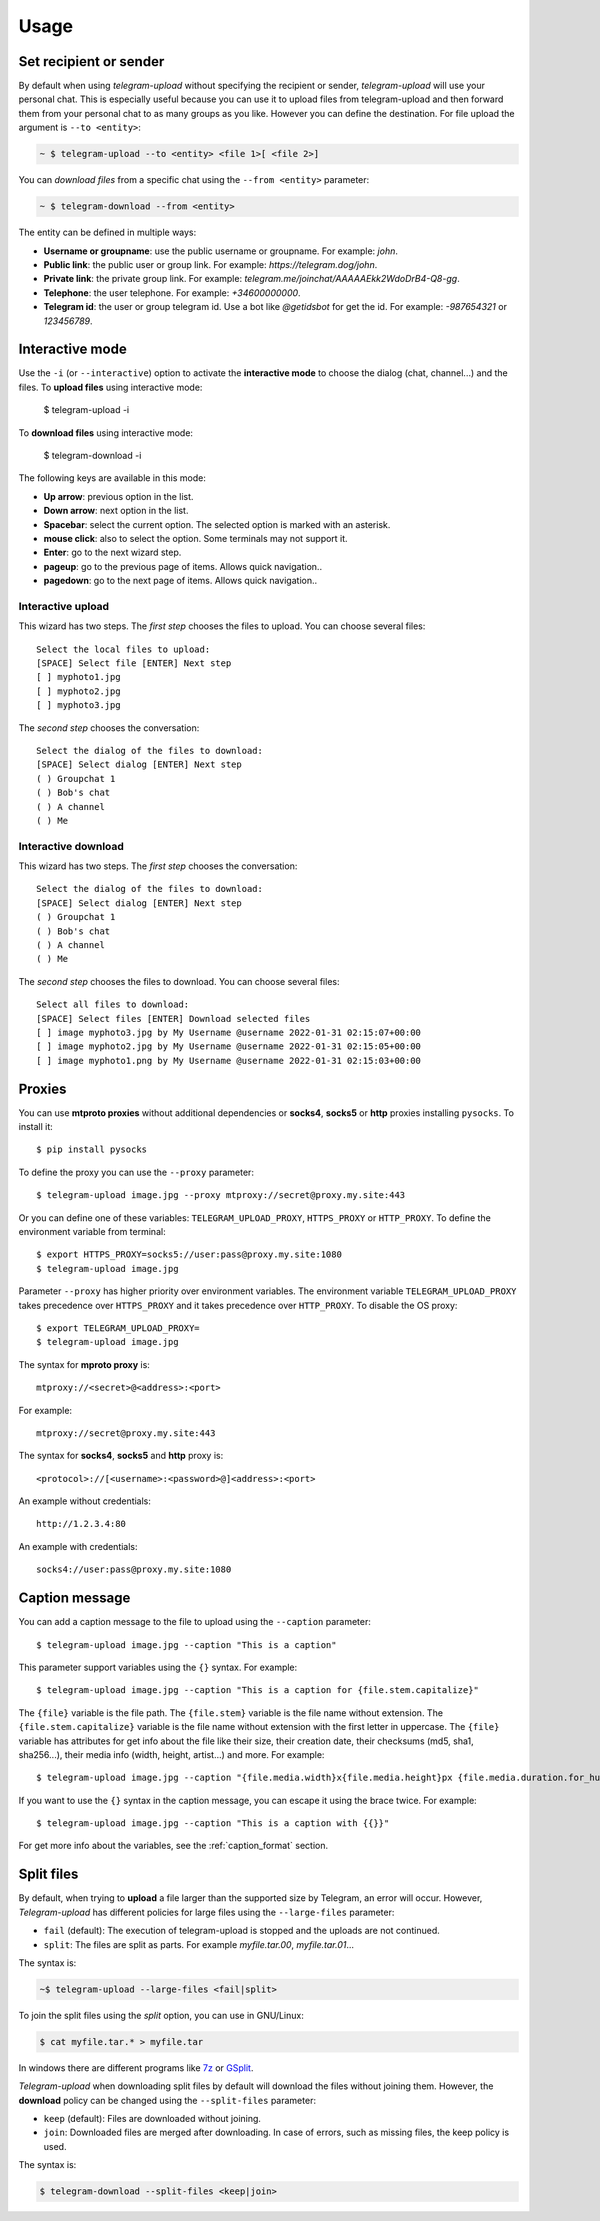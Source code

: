 
Usage
#####

.. click:: telegram_uploader.management:upload
   :prog: telegram-upload
   :show-nested:


.. click:: telegram_uploader.management:download
   :prog: telegram-download
   :show-nested:

Set recipient or sender
=======================
By default when using *telegram-upload* without specifying the recipient or sender, *telegram-upload* will use your
personal chat. This is especially useful because you can use it to upload files from telegram-upload and then forward
them from your personal chat to as many groups as you like. However you can define the destination. For file upload the
argument is ``--to <entity>``:

.. code-block::

    ~ $ telegram-upload --to <entity> <file 1>[ <file 2>]

You can *download files* from a specific chat using the ``--from <entity>`` parameter:

.. code-block::

    ~ $ telegram-download --from <entity>

The entity can be defined in multiple ways:

* **Username or groupname**: use the public username or groupname. For example: *john*.
* **Public link**: the public user or group link. For example: *https://telegram.dog/john*.
* **Private link**: the private group link. For example: *telegram.me/joinchat/AAAAAEkk2WdoDrB4-Q8-gg*.
* **Telephone**: the user telephone. For example: *+34600000000*.
* **Telegram id**: the user or group telegram id. Use a bot like *@getidsbot* for get the id. For example: *-987654321*
  or *123456789*.

Interactive mode
================
Use the ``-i`` (or ``--interactive``) option to activate the **interactive mode** to choose the dialog (chat,
channel...) and the files. To **upload files** using interactive mode:

    $ telegram-upload -i

To **download files** using interactive mode:

    $ telegram-download -i

The following keys are available in this mode:

* **Up arrow**: previous option in the list.
* **Down arrow**: next option in the list.
* **Spacebar**: select the current option. The selected option is marked with an asterisk.
* **mouse click**: also to select the option. Some terminals may not support it.
* **Enter**: go to the next wizard step.
* **pageup**: go to the previous page of items. Allows quick navigation..
* **pagedown**: go to the next page of items. Allows quick navigation..

Interactive upload
------------------
This wizard has two steps. The *first step* chooses the files to upload. You can choose several files::

    Select the local files to upload:
    [SPACE] Select file [ENTER] Next step
    [ ] myphoto1.jpg
    [ ] myphoto2.jpg
    [ ] myphoto3.jpg

The *second step* chooses the conversation::

    Select the dialog of the files to download:
    [SPACE] Select dialog [ENTER] Next step
    ( ) Groupchat 1
    ( ) Bob's chat
    ( ) A channel
    ( ) Me


Interactive download
--------------------
This wizard has two steps. The *first step* chooses the conversation::

    Select the dialog of the files to download:
    [SPACE] Select dialog [ENTER] Next step
    ( ) Groupchat 1
    ( ) Bob's chat
    ( ) A channel
    ( ) Me


The *second step* chooses the files to download. You can choose several files::

    Select all files to download:
    [SPACE] Select files [ENTER] Download selected files
    [ ] image myphoto3.jpg by My Username @username 2022-01-31 02:15:07+00:00
    [ ] image myphoto2.jpg by My Username @username 2022-01-31 02:15:05+00:00
    [ ] image myphoto1.png by My Username @username 2022-01-31 02:15:03+00:00


Proxies
=======
You can use **mtproto proxies** without additional dependencies or **socks4**, **socks5** or **http** proxies
installing ``pysocks``. To install it::

    $ pip install pysocks

To define the proxy you can use the ``--proxy`` parameter::

    $ telegram-upload image.jpg --proxy mtproxy://secret@proxy.my.site:443

Or you can define one of these variables: ``TELEGRAM_UPLOAD_PROXY``, ``HTTPS_PROXY`` or ``HTTP_PROXY``. To define the
environment variable from terminal::

    $ export HTTPS_PROXY=socks5://user:pass@proxy.my.site:1080
    $ telegram-upload image.jpg


Parameter ``--proxy`` has higher priority over environment variables. The environment variable
``TELEGRAM_UPLOAD_PROXY`` takes precedence over ``HTTPS_PROXY`` and it takes precedence over ``HTTP_PROXY``. To disable
the OS proxy::

    $ export TELEGRAM_UPLOAD_PROXY=
    $ telegram-upload image.jpg

The syntax for **mproto proxy** is::

    mtproxy://<secret>@<address>:<port>

For example::

    mtproxy://secret@proxy.my.site:443

The syntax for **socks4**, **socks5** and **http** proxy is::

    <protocol>://[<username>:<password>@]<address>:<port>

An example without credentials::

    http://1.2.3.4:80

An example with credentials::

    socks4://user:pass@proxy.my.site:1080

Caption message
===============
You can add a caption message to the file to upload using the ``--caption`` parameter::

    $ telegram-upload image.jpg --caption "This is a caption"

This parameter support variables using the ``{}`` syntax. For example::

    $ telegram-upload image.jpg --caption "This is a caption for {file.stem.capitalize}"

The ``{file}`` variable is the file path. The ``{file.stem}`` variable is the file name without extension. The
``{file.stem.capitalize}`` variable is the file name without extension with the first letter in uppercase. The
``{file}`` variable has attributes for get info about the file like their size, their creation date, their checksums
(md5, sha1, sha256...), their media info (width, height, artist...) and more. For example::

    $ telegram-upload image.jpg --caption "{file.media.width}x{file.media.height}px {file.media.duration.for_humans}"

If you want to use the ``{}`` syntax in the caption message, you can escape it using the brace twice. For example::

    $ telegram-upload image.jpg --caption "This is a caption with {{}}"

For get more info about the variables, see the :ref:`caption_format` section.

Split files
===========
By default, when trying to **upload** a file larger than the supported size by Telegram, an error will occur. However,
*Telegram-upload* has different policies for large files using the ``--large-files`` parameter:

* ``fail`` (default): The execution of telegram-upload is stopped and the uploads are not continued.
* ``split``: The files are split as parts. For example *myfile.tar.00*, *myfile.tar.01*...

The syntax is:

.. code-block::

    ~$ telegram-upload --large-files <fail|split>

To join the split files using the *split* option, you can use in GNU/Linux:

.. code-block:: bash

    $ cat myfile.tar.* > myfile.tar

In windows there are different programs like `7z <https://7-zip.org/>`_ or `GSplit <https://www.gdgsoft.com/gsplit>`_.

*Telegram-upload* when downloading split files by default will download the files without joining them. However, the
**download** policy can be changed using the ``--split-files`` parameter:

* ``keep`` (default): Files are downloaded without joining.
* ``join``: Downloaded files are merged after downloading. In case of errors, such as missing files, the keep policy
  is used.

The syntax is:

.. code-block::

    $ telegram-download --split-files <keep|join>
